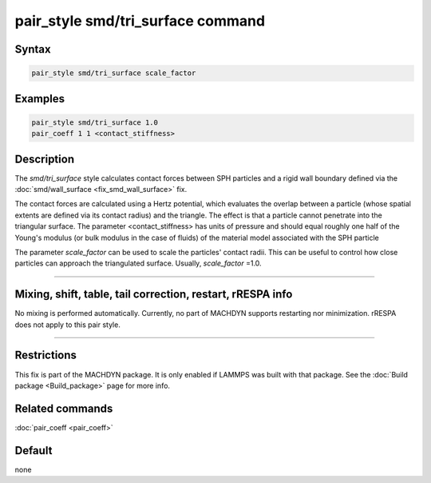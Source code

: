 .. index:: pair_style smd/tri_surface

pair_style smd/tri_surface command
==================================

Syntax
""""""

.. code-block:: LAMMPS

   pair_style smd/tri_surface scale_factor

Examples
""""""""

.. code-block:: LAMMPS

   pair_style smd/tri_surface 1.0
   pair_coeff 1 1 <contact_stiffness>

Description
"""""""""""

The *smd/tri_surface* style calculates contact forces between SPH
particles and a rigid wall boundary defined via the
:doc:`smd/wall_surface <fix_smd_wall_surface>` fix.

The contact forces are calculated using a Hertz potential, which
evaluates the overlap between a particle (whose spatial extents are
defined via its contact radius) and the triangle.  The effect is that
a particle cannot penetrate into the triangular surface.  The
parameter <contact_stiffness> has units of pressure and should equal
roughly one half of the Young's modulus (or bulk modulus in the case
of fluids) of the material model associated with the SPH particle

The parameter *scale_factor* can be used to scale the particles'
contact radii. This can be useful to control how close particles can
approach the triangulated surface. Usually, *scale_factor* =1.0.

----------

Mixing, shift, table, tail correction, restart, rRESPA info
"""""""""""""""""""""""""""""""""""""""""""""""""""""""""""

No mixing is performed automatically.
Currently, no part of MACHDYN supports restarting nor minimization.
rRESPA does not apply to this pair style.

----------

Restrictions
""""""""""""

This fix is part of the MACHDYN package.  It is only enabled if
LAMMPS was built with that package.  See the :doc:`Build package <Build_package>` page for more info.

Related commands
""""""""""""""""

:doc:`pair_coeff <pair_coeff>`

Default
"""""""

none
